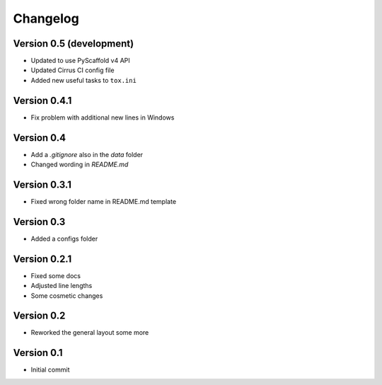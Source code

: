 =========
Changelog
=========

Version 0.5 (development)
=========================

- Updated to use PyScaffold v4 API
- Updated Cirrus CI config file
- Added new useful tasks to ``tox.ini``

Version 0.4.1
=============

- Fix problem with additional new lines in Windows

Version 0.4
===========

- Add a `.gitignore` also in the `data` folder
- Changed wording in `README.md`

Version 0.3.1
=============

- Fixed wrong folder name in README.md template

Version 0.3
===========

- Added a configs folder

Version 0.2.1
=============

- Fixed some docs
- Adjusted line lengths
- Some cosmetic changes

Version 0.2
===========

- Reworked the general layout some more

Version 0.1
===========

- Initial commit
